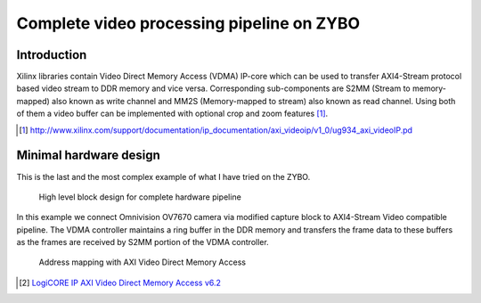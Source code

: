 .. flags: hidden
.. published: 2014-12-01


Complete video processing pipeline on ZYBO
==========================================

Introduction
------------

Xilinx libraries contain Video Direct Memory Access (VDMA) IP-core which can be
used to transfer AXI4-Stream protocol based video stream to DDR memory and vice versa.
Corresponding sub-components are S2MM (Stream to memory-mapped) also known as write channel and
MM2S (Memory-mapped to stream) also known as read channel.
Using both of them a video buffer can be implemented with optional
crop and zoom features [#zoom-pipeline]_.

.. [#zoom-pipeline] http://www.xilinx.com/support/documentation/ip_documentation/axi_videoip/v1_0/ug934_axi_videoIP.pd

Minimal hardware design
-----------------------

This is the last and the most complex example of what I have tried on the ZYBO.

.. figure:: high-level-design/ov7670-axi-stream-capture-pipeline.png

    High level block design for complete hardware pipeline

In this example we connect Omnivision OV7670 camera
via modified capture block to AXI4-Stream Video compatible
pipeline.
The VDMA controller maintains a ring buffer in the DDR memory
and transfers the frame data to these buffers as the frames are received by S2MM
portion of the VDMA controller.

.. figure:: img/axi-vdma-both-address-editor.png

    Address mapping with AXI Video Direct Memory Access
    
.. [#axi-vdma] `LogiCORE IP AXI Video Direct Memory Access v6.2 <http://www.xilinx.com/support/documentation/ip_documentation/axi_vdma/v6_2/pg020_axi_vdma.pdf>`_


